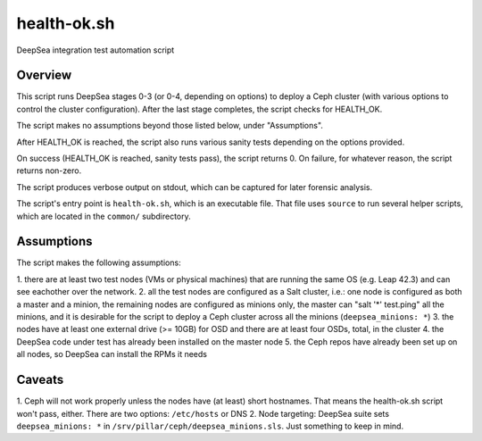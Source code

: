 health-ok.sh
============

DeepSea integration test automation script


Overview
--------

This script runs DeepSea stages 0-3 (or 0-4, depending on options) to deploy
a Ceph cluster (with various options to control the cluster configuration).
After the last stage completes, the script checks for HEALTH_OK.

The script makes no assumptions beyond those listed below, under "Assumptions".

After HEALTH_OK is reached, the script also runs various sanity tests
depending on the options provided.

On success (HEALTH_OK is reached, sanity tests pass), the script returns 0.
On failure, for whatever reason, the script returns non-zero.

The script produces verbose output on stdout, which can be captured for later
forensic analysis.

The script's entry point is ``health-ok.sh``, which is an executable file.
That file uses ``source`` to run several helper scripts, which are located
in the ``common/`` subdirectory.


Assumptions
-----------

The script makes the following assumptions::

1. there are at least two test nodes (VMs or physical machines) that are
running the same OS (e.g. Leap 42.3) and can see eachother over the network. 
2. all the test nodes are configured as a Salt cluster, i.e.: one node is
configured as both a master and a minion, the remaining nodes are configured
as minions only, the master can "salt '*' test.ping" all the minions, and 
it is desirable for the script to deploy a Ceph cluster across all the minions
(``deepsea_minions: *``)
3. the nodes have at least one external drive (>= 10GB) for OSD and there are
at least four OSDs, total, in the cluster
4. the DeepSea code under test has already been installed on the master node
5. the Ceph repos have already been set up on all nodes, so DeepSea can install
the RPMs it needs


Caveats
-------

1. Ceph will not work properly unless the nodes have (at least) short
hostnames. That means the health-ok.sh script won't pass, either. There are two
options: ``/etc/hosts`` or DNS
2. Node targeting: DeepSea suite sets ``deepsea_minions: *`` in
``/srv/pillar/ceph/deepsea_minions.sls``. Just something to keep in mind.
